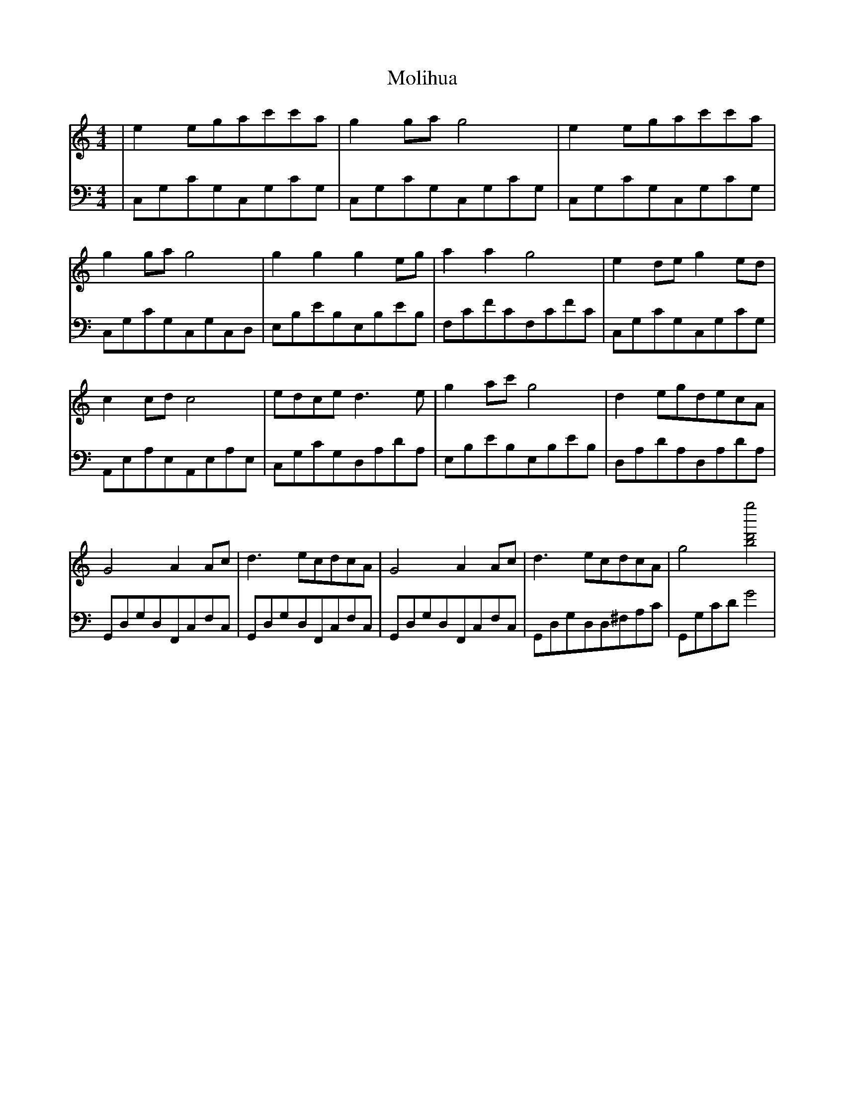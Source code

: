 X:1
T:Molihua
M:4/4
L:1/8
V:1
K:C
|e2egac'c'a|g2gag4|e2egac'c'a|g2gag4|g2g2g2eg|a2a2g4|e2deg2ed|c2cdc4|edced3e|g2ac'g4|d2egdecA|G4A2Ac|d3ecdcA|G4A2Ac|d3ecdcA|g4[g''bd']4|
V:2
K: C bass
|C,G,CG,C,G,CG,|C,G,CG,C,G,CG,|C,G,CG,C,G,CG,|C,G,CG,C,G,C,D,
|E,B,EB,E,B,EB,|F,CFCF,CFC|C,G,CG,C,G,CG,|A,,E,A,E,A,,E,A,E,|C,G,CG,D,A,DA,|E,B,EB,E,B,EB,|D,A,DA,D,A,DA,|G,,D,G,D,F,,C,F,C,|G,,D,G,D,F,,C,F,C,|G,,D,G,D,F,,C,F,C,|G,,D,G,D,D,^F,A,C|G,,G,CDG4|